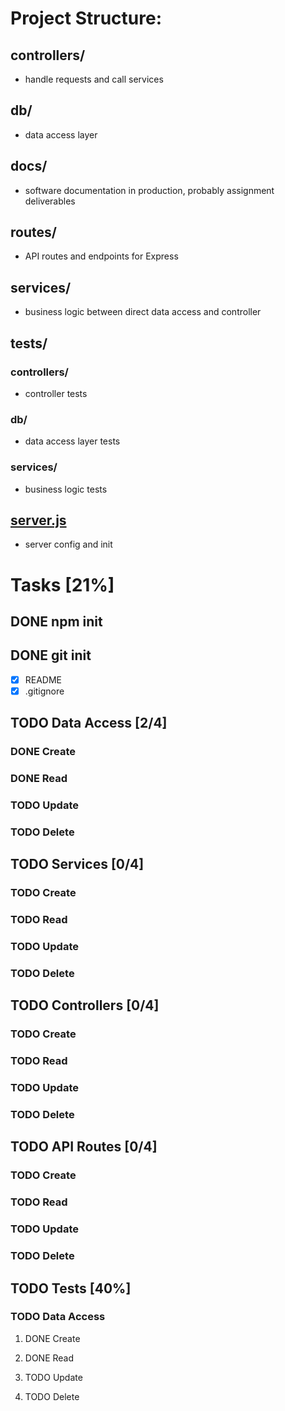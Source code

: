 * Project Structure:
** controllers/
   - handle requests and call services
** db/
   - data access layer
** docs/
   - software documentation in production, probably assignment deliverables
** routes/
   - API routes and endpoints for Express
** services/
   - business logic between direct data access and controller
** tests/
*** controllers/
    - controller tests
*** db/
    - data access layer tests
*** services/
    - business logic tests
** [[file:server.js][server.js]]
    - server config and init
* Tasks [21%]
  :properties:
  :cookie_data: recursive
  :end:
** DONE npm init
   CLOSED: [2020-06-04 Thu 11:49]
** DONE git init
   CLOSED: [2020-06-04 Thu 11:51]
   - [X] README
   - [X] .gitignore
** TODO Data Access [2/4]
*** DONE Create
*** DONE Read
*** TODO Update
*** TODO Delete
** TODO Services [0/4]
*** TODO Create
*** TODO Read
*** TODO Update
*** TODO Delete
** TODO Controllers [0/4]
*** TODO Create
*** TODO Read
*** TODO Update
*** TODO Delete
** TODO API Routes [0/4]
*** TODO Create
*** TODO Read
*** TODO Update
*** TODO Delete
** TODO Tests [40%]
  :properties:
  :cookie_data: recursive
  :end:
*** TODO Data Access
:properties:
:cookie_data: recursive
:end:
**** DONE Create
**** DONE Read
**** TODO Update
**** TODO Delete
